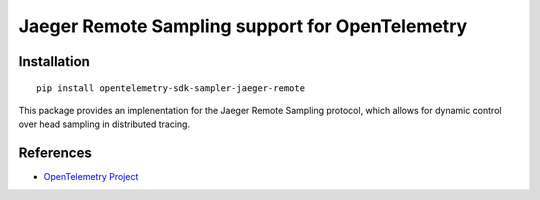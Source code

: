 Jaeger Remote Sampling support for OpenTelemetry
====================

|pypi|

.. |pypi| image:: https://badge.fury.io/py/opentelemetry-sdk-sampler-jaeger-remote.svg
   :target: https://pypi.org/project/opentelemetry-sdk-sampler-jaeger-remote/

Installation
------------

::

    pip install opentelemetry-sdk-sampler-jaeger-remote


This package provides an implenentation for the Jaeger Remote Sampling protocol,
which allows for dynamic control over head sampling in distributed tracing.

References
----------

* `OpenTelemetry Project <https://opentelemetry.io/>`_
